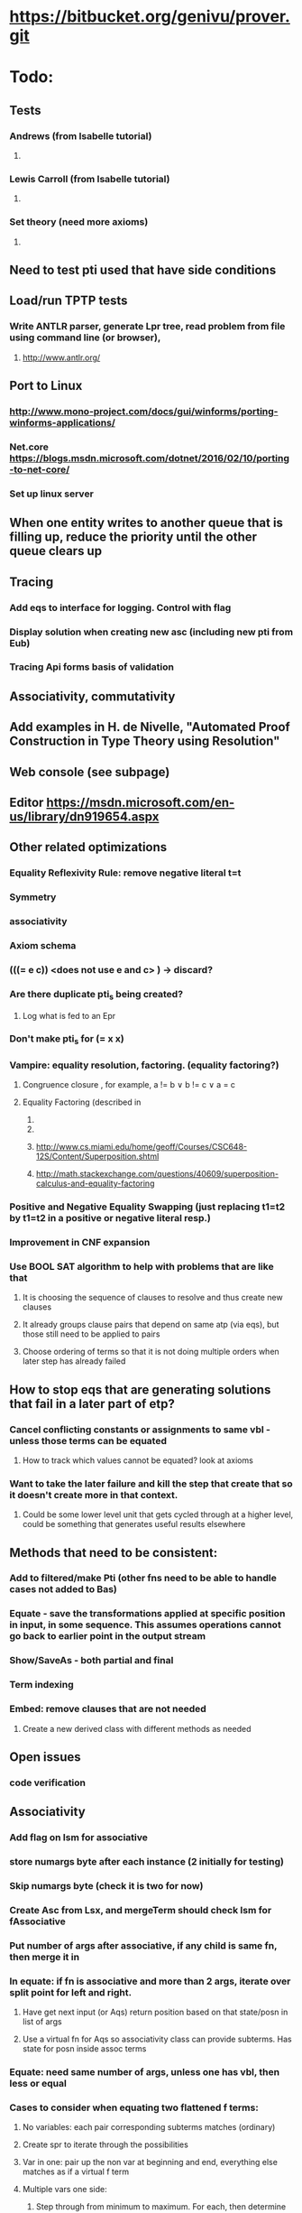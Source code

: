 #+STARTUP: showall

*  https://bitbucket.org/genivu/prover.git
* 
* Todo:
** Tests
*** Andrews (from Isabelle tutorial)
**** [[file:andrews.png]]
*** Lewis Carroll (from Isabelle tutorial)
**** [[file:lewis.png]]
*** Set theory (need more axioms)
**** [[file:set.png]]
** Need to test pti used that have side conditions
** Load/run TPTP tests
*** Write ANTLR parser, generate Lpr tree, read problem from file using command line (or browser),
**** http://www.antlr.org/
** Port to Linux
*** http://www.mono-project.com/docs/gui/winforms/porting-winforms-applications/
*** Net.core https://blogs.msdn.microsoft.com/dotnet/2016/02/10/porting-to-net-core/
*** Set up linux server

** When one entity writes to another queue that is filling up, reduce the priority until the other queue clears up
**  Tracing
*** Add eqs to interface for logging. Control with flag
*** Display solution when creating new asc (including new pti from Eub)
*** Tracing Api forms basis of validation
** Associativity, commutativity
** Add examples in H. de Nivelle, "Automated Proof Construction in Type Theory using Resolution"
** Web console (see subpage)
** Editor https://msdn.microsoft.com/en-us/library/dn919654.aspx
** Other related optimizations
*** Equality Reflexivity Rule: remove negative literal t=t
*** Symmetry
*** associativity
*** Axiom schema
*** (((= e c))  <does not use e and c> ) -> discard?
*** Are there duplicate pti_s being created?
**** Log what is fed to an Epr
*** Don't make pti_s for (= x x)
*** Vampire: equality resolution, factoring. (equality factoring?)
**** Congruence closure  , for example, a != b ∨ b != c ∨ a = c
**** Equality Factoring (described in 
***** 

***** 
***** http://www.cs.miami.edu/home/geoff/Courses/CSC648-12S/Content/Superposition.shtml
***** http://math.stackexchange.com/questions/40609/superposition-calculus-and-equality-factoring
*** Positive and Negative Equality Swapping (just replacing t1=t2 by t1=t2 in a positive or negative literal resp.)
*** Improvement in CNF expansion
*** Use BOOL SAT algorithm to help with problems that are like that
**** It is choosing the sequence of clauses to resolve and thus create new clauses
**** It already groups clause pairs that depend on same atp (via eqs), but those still need to be applied to pairs
**** Choose ordering  of terms so that it is not doing multiple orders when later step has already failed
** How to  stop eqs that are generating solutions that fail in a later part of etp?
*** Cancel conflicting constants or assignments to same vbl - unless those terms can be equated
**** How to track which values cannot be equated? look at axioms
*** Want to take the later failure and kill the step that create that so it doesn't create more in that context.
**** Could be some lower level unit that gets cycled through at a higher level, could be something that generates useful results elsewhere
** Methods that need to be consistent:
*** Add to filtered/make Pti (other fns need to be able to handle cases not added to Bas)
*** Equate - save the transformations applied at specific position in input, in some sequence. This assumes operations cannot go back to earlier point in the output stream
*** Show/SaveAs - both partial and final
*** Term indexing
*** Embed: remove clauses that are not needed
**** Create a new derived class with different methods as needed
** Open issues
*** code verification

** Associativity
*** Add flag on lsm for associative
*** store numargs byte after each instance (2 initially for testing)
*** Skip numargs byte (check it is two for now)
*** Create Asc from Lsx, and mergeTerm should check lsm for fAssociative
*** Put number of args after associative, if any child is same fn, then merge it in
*** In equate: if fn is associative and more than 2 args, iterate over split point for left and right.
**** Have get next input (or Aqs) return position based on that state/posn in list of args
**** Use a virtual fn for Aqs so associativity class can provide subterms. Has state for posn inside assoc terms
*** Equate: need same number of args, unless one has vbl, then less or equal
*** Cases to consider when equating two flattened f terms:
**** No variables: each pair corresponding subterms matches (ordinary)
**** Create spr to iterate through the possibilities
**** Var in one: pair up the non var at beginning and end, everything else matches as if a virtual f term
**** Multiple vars one side:
***** Step through from minimum to maximum. For each, then determine the required bounds of the rest. Call the continuation for each one.
**** Vars on both sides:
***** Start the pairing with non-vbls
***** The first match of const to vbl is that vbl includes const.
***** Then have a stack frame that iterates over possible values of that vbl.
***** For each value, continue.
***** Backtrack at end.
*** Commutative:
**** Iterate through each term paired to every other term.
***** Variables can be paired to one or more that are not already paired
*** Set assoc flag on fn during initial processing of axioms
** 
** nPriority
*** Reflect score given to symbols, mostly the main function

*** no need to re-expand a term that has already matched, except to change vbl bindings
*** When mismatch occurs, look at sbst stack and also dependency on earlier matches: var -> var
*** Backtract and pti that affected that
*** Even if subsequent pti changes that?
*** Savings is avoiding unneeded cross-products


***** if goes lexically up 
**** How to compare body of Pti to raw value before pti?
**** Call a method first

****** test: equate with Pti too, nested
******** AsqTest.AscUnify() - but provide example pti needed to unify

*** Saving at recursive Pti will generate a lot of junk?

** Why aren't equality axioms needed when equals literal is negated? (cannot be used as subst elsewhere, but still has info)
*** e.g. from f(a) != f(b) infer that a !=b
** Associative symbol: put number of consecutive args in tree
*** Equate  to match variables with consecutive terms, up to max length
** Only do paramodulation on negation hyp.
*** If paramodulation is done to another axiom, and then to negHyp, 
**** Then it could have been applied to neg hyp first in reverse
*** Applies to all resolution strategies?
**** For p1, do all rights? Any done to left could be done in reverse to right first.

** How to prioritize h(x) = … but not the other garbage? Need to look at global?
*** Count the number of definitions (alternatives) for this symbol
** Can do paramodulation into negated literal, is still neg.
*** Is not finding ?
** one does not have to paramodulate at all into Skolem terms for completeness
*** From "Translation of resolution proofs into short first-order proofs without choice axioms" Hans de Nivelle
*** Proven in "L. Bachmair, H. Ganzinger, C. Lynch, W. Snyder, Basic paramodulation, Information and Computation 121 (2) (1995) 172–192

** Priority of x=f(x) vs f(x)=x: need both. Prioritize shorter Eub, etc. Group them into one queue instead of round robin?
** Boost priority if from negated hyp.
** Set of support doesn't work because paramodulation makes new ones
** Other
*** Problems with priority
**** Large term being substituted often gets expanded out elsewhere
**** Variables in A cause a large->small to really be small->large
***** Happens when the variable matched to part of alpha appears elsewhere (which it usually will)
***** How to fix priority?
*** Depth first search across different strategies (see pluggable strategy)
**** Multiple gnp
**** Different priorities for different clauses (set of support has fixed axioms, other could fall into patterns)
*** Ex9:
**** Associativity of f: linear list of args
**** Why are g's and h's piling up?
*** Puzzle: 
**** Symmetry, reflection, commutivity, axiom schema
*** Parse TPTP to see where it stands now
** Solve mathematical equations
** Review use of symmetric clause
*** Is it used?
*** Is there reflexive?
*** Asb.Hash/Equals: ignore order of literals
**** Hash code acc should reset at start of each literal
**** Need to match other literals (not bad if hash codes are good)
**** Need properties of literals: pending, is symmetric
**** Symmetry should also allow different order of args
** 
** Prove if identity is needed - skip and go to symmetry first
** Mix And/Or/Not in clauses instead of always splitting into CNF. Split as needed for resolution.
** Ordering the terms in clauses in Cnk tree will allow it to share embed state more often
*** First step towards symmetry
*** Order the terms
*** Put the traversal of Cnk in the same loop as embed state, or have then give requests to each other
**** Embed -> cnk: high water offset
**** Cnk -> embed: new clause, point of difference from previous prefix, unwind to that first
** Use array of state objects to avoid recursion when checking subsumes
*** Reuse array when doing add to help with debugging (where is object) - or just keep using array for that
** How to pick up where left off in embed?
*** If state object is not modified, then can restore using stack for search
**** Copy at start of embed

** Embed simplify?: Could offset ever be wrong because of nested in eval?
*** Can aqs ever not match? Different arity would be differ symbol

**** Turn off backfilter for now
***** Gnp.RemoveSubsumed ? Is not called
*** Speed up embed
**** Construct partial order (vbl to other not defined)
**** Embed to skip when A  < B or A > B
**** Since A and B are ordered, next level in embed can start from location in B after where last term was <
*** More functions
**** Remove clause (filtered out)
**** Validate
***** All expected clauses are in tree
***** Prefixes match between siblings at positions up to the stated length, and no further
***** Next element in path is different in next posn
**** Abt: how to avoid recomputing sizes for one being checked?
** Symmetry (before paramodulation so it can do both orders)
*** Both versions of equate: 
**** Check res flag
**** Check if pred lsm is symmetric
**** Save state
**** Handle in reverse order
**** Restore state
**** Handle in usual order
** Reflexivity
*** Sko: convert (p X X) to true, if p is reflexive. X is any. Similarly for anti-reflexive
*** Write tests
**** Add flag to Res to 
***** input
****** Remove x=x clauses from input
****** !x=x is unsatisfiable
*** 
** Equality
*** Put reflexivity, symmetry in prover
**** Control via switches on Res - on Lsm for =
*** Retest examples without equality axioms
*** Do examples in TPTP
** axiom schema (see page) -> simpler set of axioms (less error prone), performance
** Examples of specs
** Output to console, clear screen, add more stats:
** Subsumed new, old, no resolution, num lefts, num rights, 
*** filter out left/right forward/back
*** Track locally and report out when acs is added
*** Ui with status: number of clauses in each size/side (processed/pending).
*** Switch to .Net Core, 
**** Use web browser for stats: refresh as needed
**** https://www.microsoft.com/net/core#windows
**** https://blogs.msdn.microsoft.com/dotnet/2016/06/27/announcing-net-core-1-0/
** Types
*** Check type before doing paramodulation on terms (eub.TransferLeft)
** Example: https://udel.edu/~os/riddle.html
** Query
** Interactive prover
** Tests
** Loop in proof can handle induction?
*** If one term is like another through some sequence that can be repeated.
** Generalizations
*** Rhs can be more than just a template where variable values go
**** rhs can be a function of the variable values
**** The proof tree can be used to drive some other generation process, with variable used to hide the extra payload until needed
** Reading proof tree
*** Look for predicate, plus extra special case expressed as arguments. Where that is resolved becomes the root of a sub-proof. There may also be extra side terms that are introduced at that point that can be traced forward to where they get cancelled out
** Relation to production system: an axiom set with only (dual) Horn clauses
** For rules of the form A [] B, it is generating versions of [] B by matching the vars in A. This could be done in a goal oriented way (strategy) based on the desired B. But that is the same thing, but with a different original axiom.
* 

* Problem:
